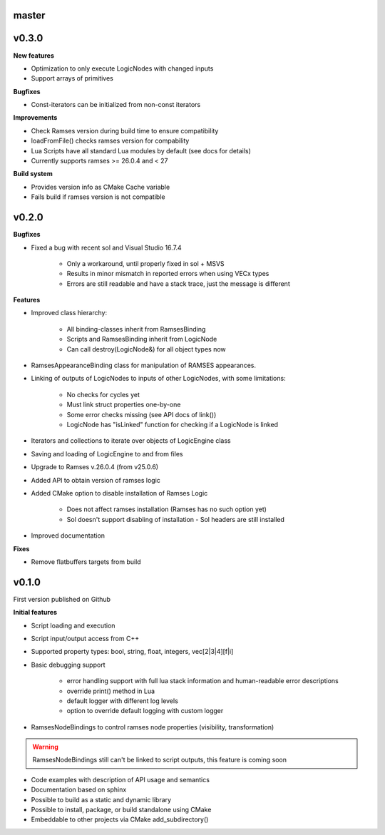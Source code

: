 ======
master
======

======
v0.3.0
======

**New features**

* Optimization to only execute LogicNodes with changed inputs
* Support arrays of primitives

**Bugfixes**

* Const-iterators can be initialized from non-const iterators

**Improvements**

* Check Ramses version during build time to ensure compatibility
* loadFromFile() checks ramses version for compability
* Lua Scripts have all standard Lua modules by default (see docs for details)
* Currently supports ramses >= 26.0.4 and < 27

**Build system**

* Provides version info as CMake Cache variable
* Fails build if ramses version is not compatible

======
v0.2.0
======

**Bugfixes**

* Fixed a bug with recent sol and Visual Studio 16.7.4

    * Only a workaround, until properly fixed in sol + MSVS
    * Results in minor mismatch in reported errors when using VECx types
    * Errors are still readable and have a stack trace, just the message is different

**Features**

* Improved class hierarchy:

    * All binding-classes inherit from RamsesBinding
    * Scripts and RamsesBinding inherit from LogicNode
    * Can call destroy(LogicNode&) for all object types now

* RamsesAppearanceBinding class for manipulation of RAMSES appearances.
* Linking of outputs of LogicNodes to inputs of other LogicNodes, with some limitations:

    * No checks for cycles yet
    * Must link struct properties one-by-one
    * Some error checks missing (see API docs of link())
    * LogicNode has "isLinked" function for checking if a LogicNode is linked

* Iterators and collections to iterate over objects of LogicEngine class
* Saving and loading of LogicEngine to and from files
* Upgrade to Ramses v.26.0.4 (from v25.0.6)
* Added API to obtain version of ramses logic
* Added CMake option to disable installation of Ramses Logic

    * Does not affect ramses installation (Ramses has no such option yet)
    * Sol doesn't support disabling of installation - Sol headers are still installed

* Improved documentation

**Fixes**

* Remove flatbuffers targets from build

======
v0.1.0
======

First version published on Github

**Initial features**

* Script loading and execution
* Script input/output access from C++
* Supported property types: bool, string, float, integers, vec[2|3|4][f|i]
* Basic debugging support

    * error handling support with full lua stack information and human-readable error descriptions
    * override print() method in Lua
    * default logger with different log levels
    * option to override default logging with custom logger

* RamsesNodeBindings to control ramses node properties (visibility, transformation)

.. warning::

    RamsesNodeBindings still can't be linked to script outputs, this feature is coming soon

* Code examples with description of API usage and semantics
* Documentation based on sphinx
* Possible to build as a static and dynamic library
* Possible to install, package, or build standalone using CMake
* Embeddable to other projects via CMake add_subdirectory()
